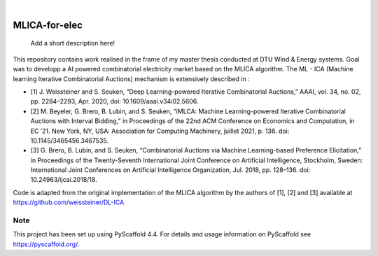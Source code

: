 .. These are examples of badges you might want to add to your README:
   please update the URLs accordingly

    .. image:: https://api.cirrus-ci.com/github/<USER>/MLICA-for-elec.svg?branch=main
        :alt: Built Status
        :target: https://cirrus-ci.com/github/<USER>/MLICA-for-elec
    .. image:: https://readthedocs.org/projects/MLICA-for-elec/badge/?version=latest
        :alt: ReadTheDocs
        :target: https://MLICA-for-elec.readthedocs.io/en/stable/
    .. image:: https://img.shields.io/coveralls/github/<USER>/MLICA-for-elec/main.svg
        :alt: Coveralls
        :target: https://coveralls.io/r/<USER>/MLICA-for-elec
    .. image:: https://img.shields.io/pypi/v/MLICA-for-elec.svg
        :alt: PyPI-Server
        :target: https://pypi.org/project/MLICA-for-elec/
    .. image:: https://img.shields.io/conda/vn/conda-forge/MLICA-for-elec.svg
        :alt: Conda-Forge
        :target: https://anaconda.org/conda-forge/MLICA-for-elec
    .. image:: https://pepy.tech/badge/MLICA-for-elec/month
        :alt: Monthly Downloads
        :target: https://pepy.tech/project/MLICA-for-elec
    .. image:: https://img.shields.io/twitter/url/http/shields.io.svg?style=social&label=Twitter
        :alt: Twitter
        :target: https://twitter.com/MLICA-for-elec

.. image:: https://img.shields.io/badge/-PyScaffold-005CA0?logo=pyscaffold
    :alt: Project generated with PyScaffold
    :target: https://pyscaffold.org/

|

==============
MLICA-for-elec
==============


    Add a short description here!



This repository contains work realised in the frame of my master thesis conducted at DTU Wind & Energy systems. Goal was to developp a AI powered combinatorial electricity market based on the MLICA algorithm.
The ML - ICA (Machine learning Iterative Combinatorial Auctions) mechanism is extensively described in :

- [1] J. Weissteiner and S. Seuken, “Deep Learning-powered Iterative Combinatorial Auctions,” AAAI, vol. 34, no. 02, pp. 2284–2293, Apr. 2020, doi: 10.1609/aaai.v34i02.5606.
- [2] M. Beyeler, G. Brero, B. Lubin, and S. Seuken, “iMLCA: Machine Learning-powered Iterative Combinatorial Auctions with Interval Bidding,” in Proceedings of the 22nd ACM Conference on Economics and Computation, in EC ’21. New York, NY, USA: Association for Computing Machinery, juillet 2021, p. 136. doi: 10.1145/3465456.3467535.
- [3] G. Brero, B. Lubin, and S. Seuken, “Combinatorial Auctions via Machine Learning-based Preference Elicitation,” in Proceedings of the Twenty-Seventh International Joint Conference on Artificial Intelligence, Stockholm, Sweden: International Joint Conferences on Artificial Intelligence Organization, Jul. 2018, pp. 128–136. doi: 10.24963/ijcai.2018/18.

Code is adapted from the original implementation of the MLICA algorithm by the authors of [1], [2] and [3] available at https://github.com/weissteiner/DL-ICA

.. _pyscaffold-notes:

Note
====

This project has been set up using PyScaffold 4.4. For details and usage
information on PyScaffold see https://pyscaffold.org/.

